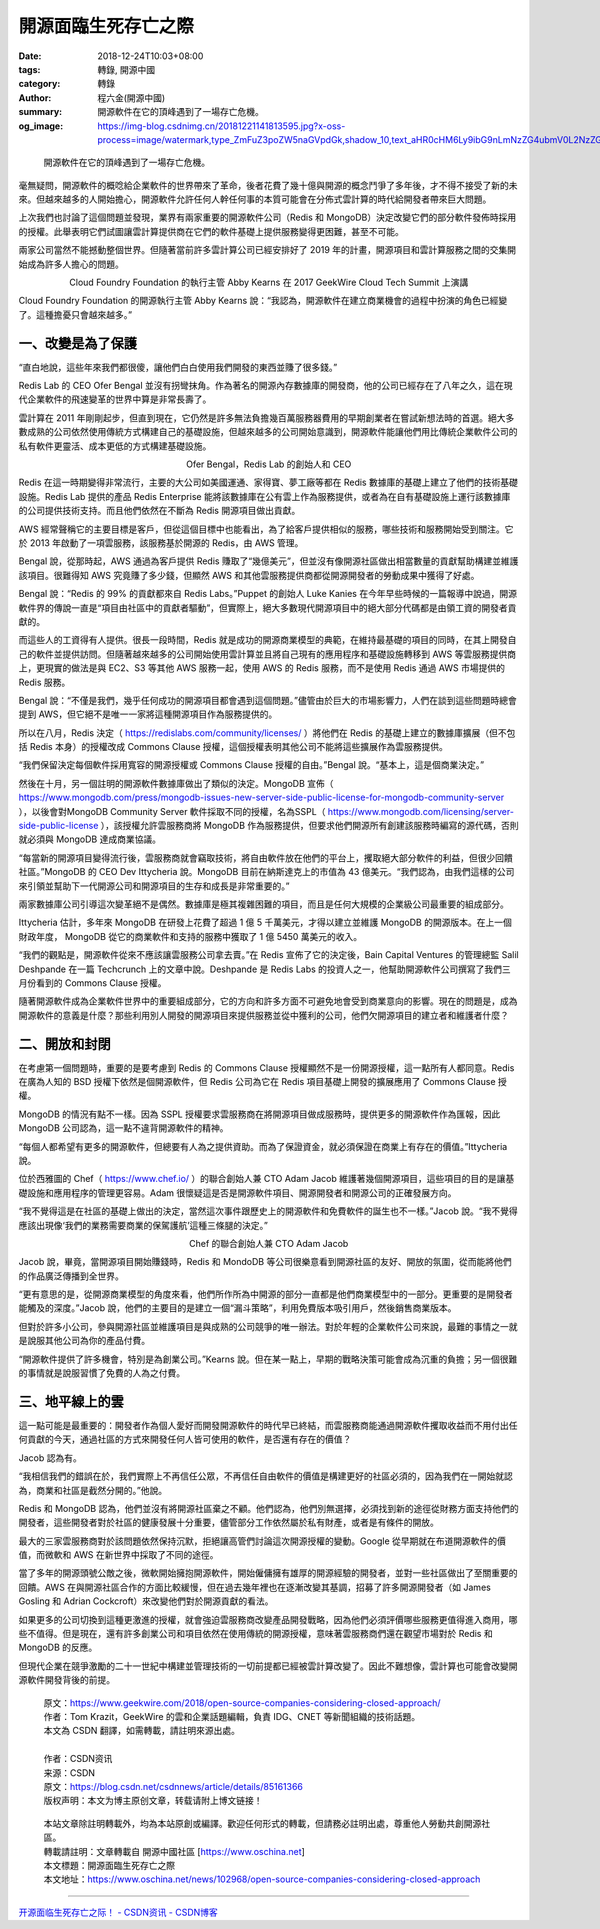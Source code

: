 開源面臨生死存亡之際
####################

:date: 2018-12-24T10:03+08:00
:tags: 轉錄, 開源中國
:category: 轉錄
:author: 程六金(開源中國)
:summary: 開源軟件在它的頂峰遇到了一場存亡危機。
:og_image: https://img-blog.csdnimg.cn/20181221141813595.jpg?x-oss-process=image/watermark,type_ZmFuZ3poZW5naGVpdGk,shadow_10,text_aHR0cHM6Ly9ibG9nLmNzZG4ubmV0L2NzZG5uZXdz,size_16,color_FFFFFF,t_70


.. highlights::

  開源軟件在它的頂峰遇到了一場存亡危機。


.. image:: https://img-blog.csdnimg.cn/20181221141813595.jpg?x-oss-process=image/watermark,type_ZmFuZ3poZW5naGVpdGk,shadow_10,text_aHR0cHM6Ly9ibG9nLmNzZG4ubmV0L2NzZG5uZXdz,size_16,color_FFFFFF,t_70
   :alt: 開源面臨生死存亡之際
   :align: center

毫無疑問，開源軟件的概唸給企業軟件的世界帶來了革命，後者花費了幾十億與開源的概念鬥爭了多年後，才不得不接受了新的未來。但越來越多的人開始擔心，開源軟件允許任何人幹任何事的本質可能會在分佈式雲計算的時代給開發者帶來巨大問題。

上次我們也討論了這個問題並發現，業界有兩家重要的開源軟件公司（Redis 和 MongoDB）決定改變它們的部分軟件發佈時採用的授權。此舉表明它們試圖讓雲計算提供商在它們的軟件基礎上提供服務變得更困難，甚至不可能。

兩家公司當然不能撼動整個世界。但隨著當前許多雲計算公司已經安排好了 2019 年的計畫，開源項目和雲計算服務之間的交集開始成為許多人擔心的問題。

.. image:: https://img-blog.csdnimg.cn/20181221141824720.jpg?x-oss-process=image/watermark,type_ZmFuZ3poZW5naGVpdGk,shadow_10,text_aHR0cHM6Ly9ibG9nLmNzZG4ubmV0L2NzZG5uZXdz,size_16,color_FFFFFF,t_70
   :alt: 開源面臨生死存亡之際
   :align: center

.. container:: align-center

  Cloud Foundry Foundation 的執行主管 Abby Kearns 在 2017 GeekWire Cloud Tech Summit 上演講

Cloud Foundry Foundation 的開源執行主管 Abby Kearns 說：“我認為，開源軟件在建立商業機會的過程中扮演的角色已經變了。這種擔憂只會越來越多。”


一、改變是為了保護
++++++++++++++++++

“直白地說，這些年來我們都很傻，讓他們白白使用我們開發的東西並賺了很多錢。”

Redis Lab 的 CEO Ofer Bengal 並沒有拐彎抹角。作為著名的開源內存數據庫的開發商，他的公司已經存在了八年之久，這在現代企業軟件的飛速變革的世界中算是非常長壽了。

雲計算在 2011 年剛剛起步，但直到現在，它仍然是許多無法負擔幾百萬服務器費用的早期創業者在嘗試新想法時的首選。絕大多數成熟的公司依然使用傳統方式構建自己的基礎設施，但越來越多的公司開始意識到，開源軟件能讓他們用比傳統企業軟件公司的私有軟件更靈活、成本更低的方式構建基礎設施。

.. image:: https://img-blog.csdnimg.cn/2018122114184031.jpg?x-oss-process=image/watermark,type_ZmFuZ3poZW5naGVpdGk,shadow_10,text_aHR0cHM6Ly9ibG9nLmNzZG4ubmV0L2NzZG5uZXdz,size_16,color_FFFFFF,t_70
   :alt: 開源面臨生死存亡之際
   :align: center

.. container:: align-center

  Ofer Bengal，Redis Lab 的創始人和 CEO

Redis 在這一時期變得非常流行，主要的大公司如美國運通、家得寶、夢工廠等都在 Redis 數據庫的基礎上建立了他們的技術基礎設施。Redis Lab 提供的產品 Redis Enterprise 能將該數據庫在公有雲上作為服務提供，或者為在自有基礎設施上運行該數據庫的公司提供技術支持。而且他們依然在不斷為 Redis 開源項目做出貢獻。

AWS 經常聲稱它的主要目標是客戶，但從這個目標中也能看出，為了給客戶提供相似的服務，哪些技術和服務開始受到關注。它於 2013 年啟動了一項雲服務，該服務基於開源的 Redis，由 AWS 管理。

Bengal 說，從那時起，AWS 通過為客戶提供 Redis 賺取了“幾億美元”，但並沒有像開源社區做出相當數量的貢獻幫助構建並維護該項目。很難得知 AWS 究竟賺了多少錢，但顯然 AWS 和其他雲服務提供商都從開源開發者的勞動成果中獲得了好處。

Bengal 說：“Redis 的 99% 的貢獻都來自 Redis Labs。”Puppet 的創始人 Luke Kanies 在今年早些時候的一篇報導中說過，開源軟件界的傳說一直是“項目由社區中的貢獻者驅動”，但實際上，絕大多數現代開源項目中的絕大部分代碼都是由領工資的開發者貢獻的。

而這些人的工資得有人提供。很長一段時間，Redis 就是成功的開源商業模型的典範，在維持最基礎的項目的同時，在其上開發自己的軟件並提供訪問。但隨著越來越多的公司開始使用雲計算並且將自己現有的應用程序和基礎設施轉移到 AWS 等雲服務提供商上，更現實的做法是與 EC2、S3 等其他 AWS 服務一起，使用 AWS 的 Redis 服務，而不是使用 Redis 通過 AWS 市場提供的 Redis 服務。

Bengal 說：“不僅是我們，幾乎任何成功的開源項目都會遇到這個問題。”儘管由於巨大的市場影響力，人們在談到這些問題時總會提到 AWS，但它絕不是唯一一家將這種開源項目作為服務提供的。

所以在八月，Redis 決定（ https://redislabs.com/community/licenses/ ）將他們在 Redis 的基礎上建立的數據庫擴展（但不包括 Redis 本身）的授權改成 Commons Clause 授權，這個授權表明其他公司不能將這些擴展作為雲服務提供。

“我們保留決定每個軟件採用寬容的開源授權或 Commons Clause 授權的自由。”Bengal 說。“基本上，這是個商業決定。”

然後在十月，另一個註明的開源軟件數據庫做出了類似的決定。MongoDB 宣佈（ https://www.mongodb.com/press/mongodb-issues-new-server-side-public-license-for-mongodb-community-server ），以後會對MongoDB Community Server 軟件採取不同的授權，名為SSPL（ https://www.mongodb.com/licensing/server-side-public-license ），該授權允許雲服務商將 MongoDB 作為服務提供，但要求他們開源所有創建該服務時編寫的源代碼，否則就必須與 MongoDB 達成商業協議。

“每當新的開源項目變得流行後，雲服務商就會竊取技術，將自由軟件放在他們的平台上，攫取絕大部分軟件的利益，但很少回饋社區。”MongoDB 的 CEO Dev Ittycheria 說。MongoDB 目前在納斯達克上的市值為 43 億美元。“我們認為，由我們這樣的公司來引領並幫助下一代開源公司和開源項目的生存和成長是非常重要的。”

兩家數據庫公司引導這次變革絕不是偶然。數據庫是極其複雜困難的項目，而且是任何大規模的企業級公司最重要的組成部分。

Ittycheria 估計，多年來 MongoDB 在研發上花費了超過 1 億 5 千萬美元，才得以建立並維護 MongoDB 的開源版本。在上一個財政年度， MongoDB 從它的商業軟件和支持的服務中獲取了 1 億 5450 萬美元的收入。

“我們的觀點是，開源軟件從來不應該讓雲服務公司拿去賣。”在 Redis 宣佈了它的決定後，Bain Capital Ventures 的管理總監 Salil Deshpande 在一篇 Techcrunch 上的文章中說。Deshpande 是 Redis Labs 的投資人之一，他幫助開源軟件公司撰寫了我們三月份看到的 Commons Clause 授權。

隨著開源軟件成為企業軟件世界中的重要組成部分，它的方向和許多方面不可避免地會受到商業意向的影響。現在的問題是，成為開源軟件的意義是什麼？那些利用別人開發的開源項目來提供服務並從中獲利的公司，他們欠開源項目的建立者和維護者什麼？


二、開放和封閉
++++++++++++++

在考慮第一個問題時，重要的是要考慮到 Redis 的 Commons Clause 授權顯然不是一份開源授權，這一點所有人都同意。Redis 在廣為人知的 BSD 授權下依然是個開源軟件，但 Redis 公司為它在 Redis 項目基礎上開發的擴展應用了 Commons Clause 授權。

MongoDB 的情況有點不一樣。因為 SSPL 授權要求雲服務商在將開源項目做成服務時，提供更多的開源軟件作為匯報，因此 MongoDB 公司認為，這一點不違背開源軟件的精神。

“每個人都希望有更多的開源軟件，但總要有人為之提供資助。而為了保證資金，就必須保證在商業上有存在的價值。”Ittycheria 說。

位於西雅圖的 Chef（ https://www.chef.io/ ）的聯合創始人兼 CTO Adam Jacob 維護著幾個開源項目，這些項目的目的是讓基礎設施和應用程序的管理更容易。Adam 很懷疑這是否是開源軟件項目、開源開發者和開源公司的正確發展方向。

“我不覺得這是在社區的基礎上做出的決定，當然這次事件跟歷史上的開源軟件和免費軟件的誕生也不一樣。”Jacob 說。“我不覺得應該出現像‘我們的業務需要商業的保駕護航’這種三條腿的決定。”

.. image:: https://img-blog.csdnimg.cn/20181221141916690.jpg?x-oss-process=image/watermark,type_ZmFuZ3poZW5naGVpdGk,shadow_10,text_aHR0cHM6Ly9ibG9nLmNzZG4ubmV0L2NzZG5uZXdz,size_16,color_FFFFFF,t_70
   :alt: 開源面臨生死存亡之際
   :align: center

.. container:: align-center

  Chef 的聯合創始人兼 CTO Adam Jacob

Jacob 說，畢竟，當開源項目開始賺錢時，Redis 和 MondoDB 等公司很樂意看到開源社區的友好、開放的氛圍，從而能將他們的作品廣泛傳播到全世界。

“更有意思的是，從開源商業模型的角度來看，他們所作所為中開源的部分一直都是他們商業模型中的一部分。更重要的是開發者能觸及的深度。”Jacob 說，他們的主要目的是建立一個“漏斗策略”，利用免費版本吸引用戶，然後銷售商業版本。

但對於許多小公司，參與開源社區並維護項目是與成熟的公司競爭的唯一辦法。對於年輕的企業軟件公司來說，最難的事情之一就是說服其他公司為你的產品付費。

“開源軟件提供了許多機會，特別是為創業公司。”Kearns 說。但在某一點上，早期的戰略決策可能會成為沉重的負擔；另一個很難的事情就是說服習慣了免費的人為之付費。


三、地平線上的雲
++++++++++++++++

這一點可能是最重要的：開發者作為個人愛好而開發開源軟件的時代早已終結，而雲服務商能通過開源軟件攫取收益而不用付出任何貢獻的今天，通過社區的方式來開發任何人皆可使用的軟件，是否還有存在的價值？

Jacob 認為有。

“我相信我們的錯誤在於，我們實際上不再信任公眾，不再信任自由軟件的價值是構建更好的社區必須的，因為我們在一開始就認為，商業和社區是截然分開的。”他說。

Redis 和 MongoDB 認為，他們並沒有將開源社區棄之不顧。他們認為，他們別無選擇，必須找到新的途徑從財務方面支持他們的開發者，這些開發者對於社區的健康發展十分重要，儘管部分工作依然屬於私有財產，或者是有條件的開放。

最大的三家雲服務商對於該問題依然保持沉默，拒絕讓高管們討論這次開源授權的變動。Google 從早期就在布道開源軟件的價值，而微軟和 AWS 在新世界中採取了不同的途徑。

當了多年的開源頭號公敵之後，微軟開始擁抱開源軟件，開始僱傭擁有雄厚的開源經驗的開發者，並對一些社區做出了至關重要的回饋。AWS 在與開源社區合作的方面比較緩慢，但在過去幾年裡也在逐漸改變其基調，招募了許多開源開發者（如 James Gosling 和 Adrian Cockcroft）來改變他們對於開源貢獻的看法。

如果更多的公司切換到這種更激進的授權，就會強迫雲服務商改變產品開發戰略，因為他們必須評價哪些服務更值得進入商用，哪些不值得。但是現在，還有許多創業公司和項目依然在使用傳統的開源授權，意味著雲服務商們還在觀望市場對於 Redis 和 MongoDB 的反應。

但現代企業在競爭激勵的二十一世紀中構建並管理技術的一切前提都已經被雲計算改變了。因此不難想像，雲計算也可能會改變開源軟件開發背後的前提。


..
  .. image:: 
   :alt: 
   :align: center

.. highlights::

  | 原文：https://www.geekwire.com/2018/open-source-companies-considering-closed-approach/
  | 作者：Tom Krazit，GeekWire 的雲和企業話題編輯，負責 IDG、CNET 等新聞組織的技術話題。
  | 本文為 CSDN 翻譯，如需轉載，請註明來源出處。
  |
  | 作者：CSDN资讯 
  | 来源：CSDN 
  | 原文：https://blog.csdn.net/csdnnews/article/details/85161366 
  | 版权声明：本文为博主原创文章，转载请附上博文链接！

.. highlights::

  | 本站文章除註明轉載外，均為本站原創或編譯。歡迎任何形式的轉載，但請務必註明出處，尊重他人勞動共創開源社區。
  | 轉載請註明：文章轉載自 開源中國社區 [https://www.oschina.net]
  | 本文標題：開源面臨生死存亡之際
  | 本文地址：https://www.oschina.net/news/102968/open-source-companies-considering-closed-approach

----

`开源面临生死存亡之际！ - CSDN资讯 - CSDN博客 <https://blog.csdn.net/csdnnews/article/details/85161366>`_

